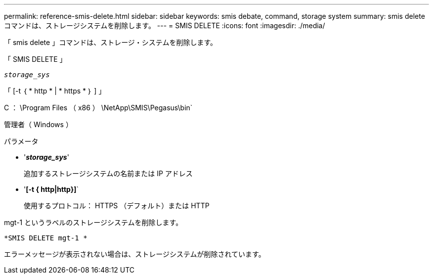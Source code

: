 ---
permalink: reference-smis-delete.html 
sidebar: sidebar 
keywords: smis debate, command, storage system 
summary: smis delete コマンドは、ストレージシステムを削除します。 
---
= SMIS DELETE
:icons: font
:imagesdir: ./media/


[role="lead"]
「 smis delete 」コマンドは、ストレージ・システムを削除します。

「 SMIS DELETE 」

`_storage_sys_`

「 [-t ｛ * http * | * https * ｝ ] 」

C ： \Program Files （ x86 ） \NetApp\SMIS\Pegasus\bin`

管理者（ Windows ）

.パラメータ
* '*_storage_sys_*'
+
追加するストレージシステムの名前または IP アドレス

* '*[-t { http|http}]*`
+
使用するプロトコル： HTTPS （デフォルト）または HTTP



mgt-1 というラベルのストレージシステムを削除します。

`*SMIS DELETE mgt-1 *`

エラーメッセージが表示されない場合は、ストレージシステムが削除されています。
